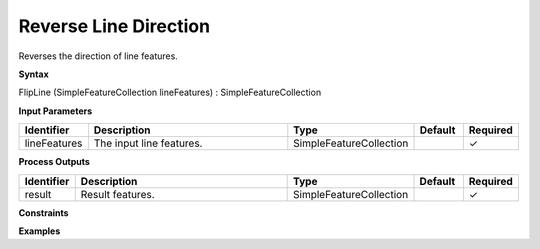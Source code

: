 .. _flipline:

Reverse Line Direction
======================

Reverses the direction of line features.

**Syntax**

FlipLine (SimpleFeatureCollection lineFeatures) : SimpleFeatureCollection

**Input Parameters**

.. list-table::
   :widths: 10 50 20 10 10

   * - **Identifier**
     - **Description**
     - **Type**
     - **Default**
     - **Required**

   * - lineFeatures
     - The input line features.
     - SimpleFeatureCollection
     - 
     - ✓

**Process Outputs**

.. list-table::
   :widths: 10 50 20 10 10

   * - **Identifier**
     - **Description**
     - **Type**
     - **Default**
     - **Required**

   * - result
     - Result features.
     - SimpleFeatureCollection
     - 
     - ✓

**Constraints**

 

**Examples**

